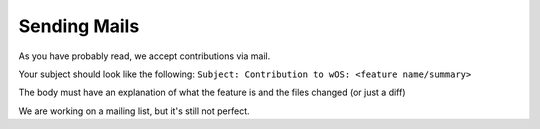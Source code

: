 Sending Mails
=============
As you have probably read, we accept contributions via mail.

Your subject should look like the following:
``Subject: Contribution to wOS: <feature name/summary>``

The body must have an explanation of what the feature is and
the files changed (or just a diff)

We are working on a mailing list, but it's still not perfect.